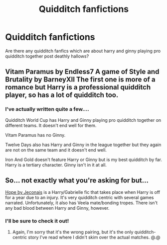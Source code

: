 #+TITLE: Quidditch fanfictions

* Quidditch fanfictions
:PROPERTIES:
:Author: Tabulatelk15
:Score: 19
:DateUnix: 1599219683.0
:DateShort: 2020-Sep-04
:FlairText: Request
:END:
Are there any quidditch fanfics which are about harry and ginny playing pro quidditch together post deathly hallows?


** Vitam Paramus by Endless7 A game of Style and Brutality by BarneyXII The first one is more of a romance but Harry is a professional quidditch player, so has a lot of quidditch too.
:PROPERTIES:
:Author: VeryAnonymousIndian
:Score: 3
:DateUnix: 1599227706.0
:DateShort: 2020-Sep-04
:END:

*** I've actually written quite a few....

Quidditch World Cup has Harry and Ginny playing pro quidditch together on different teams. It doesn't end well for them.

Vitam Paramus has no Ginny.

Twelve Days also has Harry and Ginny in the league together but they again are not on the same team and it doesn't end well.

Iron And Gold doesn't feature Harry or Ginny but is my best quidditch by far. Harry is a tertiary character. Ginny isn't in it at all.
:PROPERTIES:
:Author: TE7
:Score: 4
:DateUnix: 1599229357.0
:DateShort: 2020-Sep-04
:END:


** So... not exactly what you're asking for but...

[[https://jeconais.fanficauthors.net/Hope/1__Beauxbatons/][Hope by Jeconais]] is a Harry/Gabrielle fic that takes place when Harry is off for a year due to an injury. It's very quidditch centric with several games narrated. Unfortunately, it also has Veela mate/bonding tropes. There isn't any bad blood between Harry and Ginny, however.
:PROPERTIES:
:Author: hrmdurr
:Score: 1
:DateUnix: 1599226400.0
:DateShort: 2020-Sep-04
:END:

*** I'll be sure to check it out!
:PROPERTIES:
:Author: Tabulatelk15
:Score: 1
:DateUnix: 1599226635.0
:DateShort: 2020-Sep-04
:END:

**** Again, I'm sorry that it's the wrong pairing, but it's the only quidditch-centric story I've read where I didn't skim over the actual matches. @.@
:PROPERTIES:
:Author: hrmdurr
:Score: 0
:DateUnix: 1599229363.0
:DateShort: 2020-Sep-04
:END:
